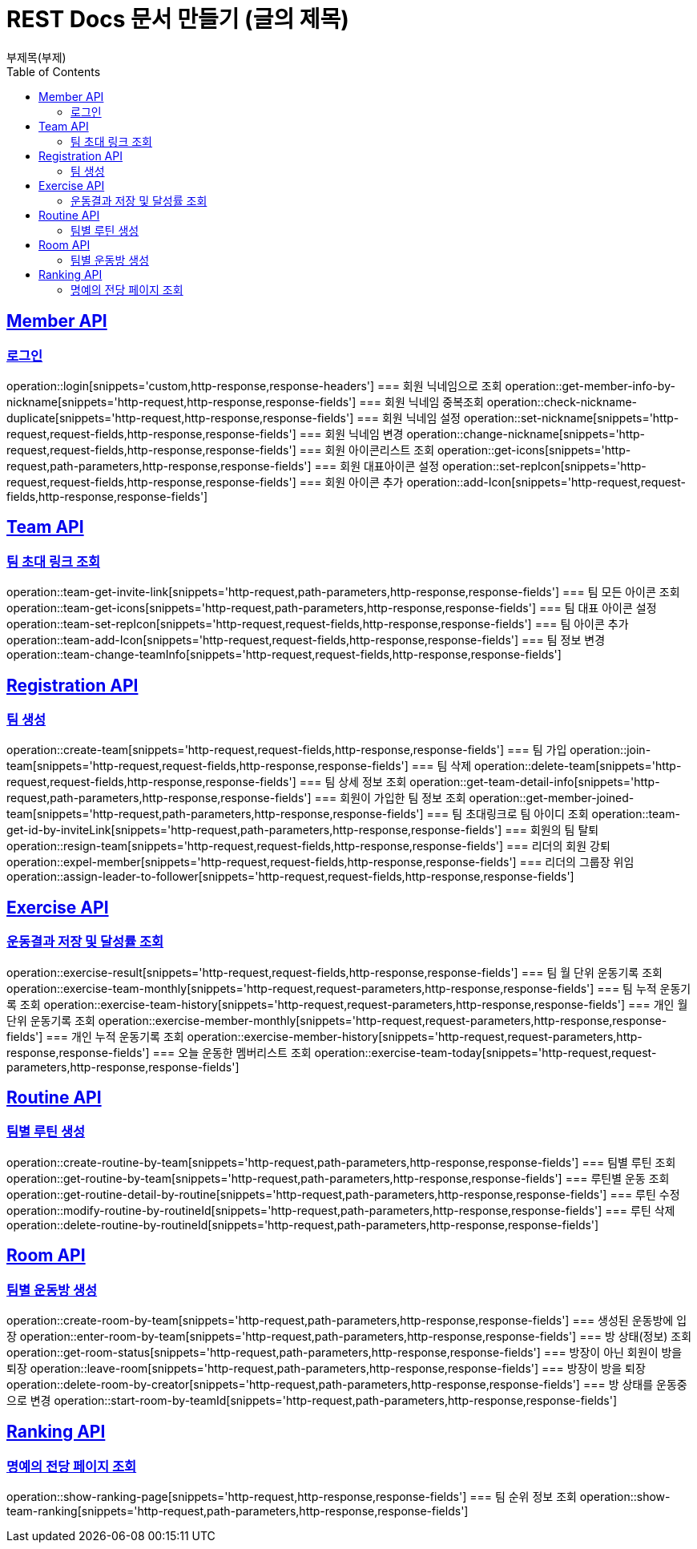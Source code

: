 = REST Docs 문서 만들기 (글의 제목)
부제목(부제)
:doctype: book
:icons: font
:source-highlighter: highlightjs // 문서에 표기되는 코드들의 하이라이팅을 highlightjs를 사용
:toc: left // toc (Table Of Contents)를 문서의 좌측에 두기
:toclevels: 2
:sectlinks:

[[Member-API]]
== Member API

[[Member-로그인]]
=== 로그인
operation::login[snippets='custom,http-response,response-headers']
=== 회원 닉네임으로 조회
operation::get-member-info-by-nickname[snippets='http-request,http-response,response-fields']
=== 회원 닉네임 중복조회
operation::check-nickname-duplicate[snippets='http-request,http-response,response-fields']
=== 회원 닉네임 설정
operation::set-nickname[snippets='http-request,request-fields,http-response,response-fields']
=== 회원 닉네임 변경
operation::change-nickname[snippets='http-request,request-fields,http-response,response-fields']
=== 회원 아이콘리스트 조회
operation::get-icons[snippets='http-request,path-parameters,http-response,response-fields']
=== 회원 대표아이콘 설정
operation::set-repIcon[snippets='http-request,request-fields,http-response,response-fields']
=== 회원 아이콘 추가
operation::add-Icon[snippets='http-request,request-fields,http-response,response-fields']

[[Team-API]]
== Team API

=== 팀 초대 링크 조회
operation::team-get-invite-link[snippets='http-request,path-parameters,http-response,response-fields']
=== 팀 모든 아이콘 조회
operation::team-get-icons[snippets='http-request,path-parameters,http-response,response-fields']
=== 팀 대표 아이콘 설정
operation::team-set-repIcon[snippets='http-request,request-fields,http-response,response-fields']
=== 팀 아이콘 추가
operation::team-add-Icon[snippets='http-request,request-fields,http-response,response-fields']
=== 팀 정보 변경
operation::team-change-teamInfo[snippets='http-request,request-fields,http-response,response-fields']

[[Registraion-API]]
== Registration API

=== 팀 생성
operation::create-team[snippets='http-request,request-fields,http-response,response-fields']
=== 팀 가입
operation::join-team[snippets='http-request,request-fields,http-response,response-fields']
=== 팀 삭제
operation::delete-team[snippets='http-request,request-fields,http-response,response-fields']
=== 팀 상세 정보 조회
operation::get-team-detail-info[snippets='http-request,path-parameters,http-response,response-fields']
=== 회원이 가입한 팀 정보 조회
operation::get-member-joined-team[snippets='http-request,path-parameters,http-response,response-fields']
=== 팀 초대링크로 팀 아이디 조회
operation::team-get-id-by-inviteLink[snippets='http-request,path-parameters,http-response,response-fields']
=== 회원의 팀 탈퇴
operation::resign-team[snippets='http-request,request-fields,http-response,response-fields']
=== 리더의 회원 강퇴
operation::expel-member[snippets='http-request,request-fields,http-response,response-fields']
=== 리더의 그룹장 위임
operation::assign-leader-to-follower[snippets='http-request,request-fields,http-response,response-fields']

[[Exercise-API]]
== Exercise API

=== 운동결과 저장 및 달성률 조회
operation::exercise-result[snippets='http-request,request-fields,http-response,response-fields']
=== 팀 월 단위 운동기록 조회
operation::exercise-team-monthly[snippets='http-request,request-parameters,http-response,response-fields']
=== 팀 누적 운동기록 조회
operation::exercise-team-history[snippets='http-request,request-parameters,http-response,response-fields']
=== 개인 월 단위 운동기록 조회
operation::exercise-member-monthly[snippets='http-request,request-parameters,http-response,response-fields']
=== 개인 누적 운동기록 조회
operation::exercise-member-history[snippets='http-request,request-parameters,http-response,response-fields']
=== 오늘 운동한 멤버리스트 조회
operation::exercise-team-today[snippets='http-request,request-parameters,http-response,response-fields']

[[Routine-API]]
== Routine API

=== 팀별 루틴 생성
operation::create-routine-by-team[snippets='http-request,path-parameters,http-response,response-fields']
=== 팀별 루틴 조회
operation::get-routine-by-team[snippets='http-request,path-parameters,http-response,response-fields']
=== 루틴별 운동 조회
operation::get-routine-detail-by-routine[snippets='http-request,path-parameters,http-response,response-fields']
=== 루틴 수정
operation::modify-routine-by-routineId[snippets='http-request,path-parameters,http-response,response-fields']
=== 루틴 삭제
operation::delete-routine-by-routineId[snippets='http-request,path-parameters,http-response,response-fields']

[[Room-API]]
== Room API

=== 팀별 운동방 생성
operation::create-room-by-team[snippets='http-request,path-parameters,http-response,response-fields']
=== 생성된 운동방에 입장
operation::enter-room-by-team[snippets='http-request,path-parameters,http-response,response-fields']
=== 방 상태(정보) 조회
operation::get-room-status[snippets='http-request,path-parameters,http-response,response-fields']
=== 방장이 아닌 회원이 방을 퇴장
operation::leave-room[snippets='http-request,path-parameters,http-response,response-fields']
=== 방장이 방을 퇴장
operation::delete-room-by-creator[snippets='http-request,path-parameters,http-response,response-fields']
=== 방 상태를 운동중으로 변경
operation::start-room-by-teamId[snippets='http-request,path-parameters,http-response,response-fields']

[[Ranking-API]]
== Ranking API

=== 명예의 전당 페이지 조회
operation::show-ranking-page[snippets='http-request,http-response,response-fields']
=== 팀 순위 정보 조회
operation::show-team-ranking[snippets='http-request,path-parameters,http-response,response-fields']